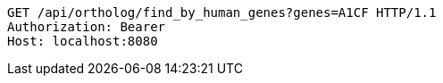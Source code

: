 [source,http,options="nowrap"]
----
GET /api/ortholog/find_by_human_genes?genes=A1CF HTTP/1.1
Authorization: Bearer 
Host: localhost:8080

----